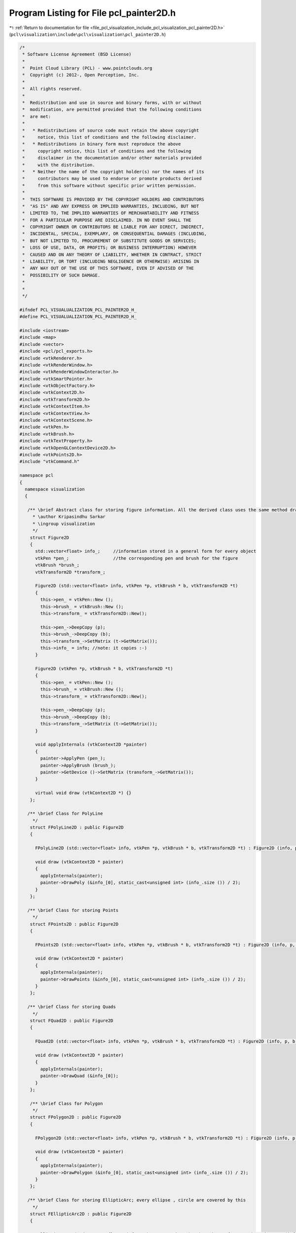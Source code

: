
.. _program_listing_file_pcl_visualization_include_pcl_visualization_pcl_painter2D.h:

Program Listing for File pcl_painter2D.h
========================================

|exhale_lsh| :ref:`Return to documentation for file <file_pcl_visualization_include_pcl_visualization_pcl_painter2D.h>` (``pcl\visualization\include\pcl\visualization\pcl_painter2D.h``)

.. |exhale_lsh| unicode:: U+021B0 .. UPWARDS ARROW WITH TIP LEFTWARDS

.. code-block:: cpp

   /*
    * Software License Agreement (BSD License)
    *
    *  Point Cloud Library (PCL) - www.pointclouds.org
    *  Copyright (c) 2012-, Open Perception, Inc.
    *
    *  All rights reserved.
    *
    *  Redistribution and use in source and binary forms, with or without
    *  modification, are permitted provided that the following conditions
    *  are met:
    *
    *   * Redistributions of source code must retain the above copyright
    *     notice, this list of conditions and the following disclaimer.
    *   * Redistributions in binary form must reproduce the above
    *     copyright notice, this list of conditions and the following
    *     disclaimer in the documentation and/or other materials provided
    *     with the distribution.
    *   * Neither the name of the copyright holder(s) nor the names of its
    *     contributors may be used to endorse or promote products derived
    *     from this software without specific prior written permission.
    *
    *  THIS SOFTWARE IS PROVIDED BY THE COPYRIGHT HOLDERS AND CONTRIBUTORS
    *  "AS IS" AND ANY EXPRESS OR IMPLIED WARRANTIES, INCLUDING, BUT NOT
    *  LIMITED TO, THE IMPLIED WARRANTIES OF MERCHANTABILITY AND FITNESS
    *  FOR A PARTICULAR PURPOSE ARE DISCLAIMED. IN NO EVENT SHALL THE
    *  COPYRIGHT OWNER OR CONTRIBUTORS BE LIABLE FOR ANY DIRECT, INDIRECT,
    *  INCIDENTAL, SPECIAL, EXEMPLARY, OR CONSEQUENTIAL DAMAGES (INCLUDING,
    *  BUT NOT LIMITED TO, PROCUREMENT OF SUBSTITUTE GOODS OR SERVICES;
    *  LOSS OF USE, DATA, OR PROFITS; OR BUSINESS INTERRUPTION) HOWEVER
    *  CAUSED AND ON ANY THEORY OF LIABILITY, WHETHER IN CONTRACT, STRICT
    *  LIABILITY, OR TORT (INCLUDING NEGLIGENCE OR OTHERWISE) ARISING IN
    *  ANY WAY OUT OF THE USE OF THIS SOFTWARE, EVEN IF ADVISED OF THE
    *  POSSIBILITY OF SUCH DAMAGE.
    *
    *
    */
   
   #ifndef PCL_VISUALUALIZATION_PCL_PAINTER2D_H_
   #define PCL_VISUALUALIZATION_PCL_PAINTER2D_H_
   
   #include <iostream>
   #include <map>
   #include <vector>
   #include <pcl/pcl_exports.h>
   #include <vtkRenderer.h>
   #include <vtkRenderWindow.h>
   #include <vtkRenderWindowInteractor.h>
   #include <vtkSmartPointer.h>
   #include <vtkObjectFactory.h>
   #include <vtkContext2D.h>
   #include <vtkTransform2D.h>
   #include <vtkContextItem.h>
   #include <vtkContextView.h>
   #include <vtkContextScene.h>
   #include <vtkPen.h>
   #include <vtkBrush.h>
   #include <vtkTextProperty.h>
   #include <vtkOpenGLContextDevice2D.h>
   #include <vtkPoints2D.h>
   #include "vtkCommand.h"
   
   namespace pcl
   {
     namespace visualization
     {
   
      /** \brief Abstract class for storing figure information. All the derived class uses the same method draw() to invoke different drawing function of vtkContext2D
        * \author Kripasindhu Sarkar
        * \ingroup visualization
        */
       struct Figure2D
       {
         std::vector<float> info_;     //information stored in a general form for every object
         vtkPen *pen_;                 //the corresponding pen and brush for the figure
         vtkBrush *brush_;
         vtkTransform2D *transform_;
         
         Figure2D (std::vector<float> info, vtkPen *p, vtkBrush * b, vtkTransform2D *t)
         {
           this->pen_ = vtkPen::New ();
           this->brush_ = vtkBrush::New ();
           this->transform_ = vtkTransform2D::New();
   
           this->pen_->DeepCopy (p);
           this->brush_->DeepCopy (b);
           this->transform_->SetMatrix (t->GetMatrix());
           this->info_ = info; //note: it copies :-)
         }
   
         Figure2D (vtkPen *p, vtkBrush * b, vtkTransform2D *t)
         {
           this->pen_ = vtkPen::New ();
           this->brush_ = vtkBrush::New ();
           this->transform_ = vtkTransform2D::New();
   
           this->pen_->DeepCopy (p);
           this->brush_->DeepCopy (b);
           this->transform_->SetMatrix (t->GetMatrix());
         }
         
         void applyInternals (vtkContext2D *painter)
         {
           painter->ApplyPen (pen_);
           painter->ApplyBrush (brush_);
           painter->GetDevice ()->SetMatrix (transform_->GetMatrix());
         }
         
         virtual void draw (vtkContext2D *) {}
       };
       
      /** \brief Class for PolyLine
        */
       struct FPolyLine2D : public Figure2D
       {
   
         FPolyLine2D (std::vector<float> info, vtkPen *p, vtkBrush * b, vtkTransform2D *t) : Figure2D (info, p, b, t){}
   
         void draw (vtkContext2D * painter)
         {
           applyInternals(painter);  
           painter->DrawPoly (&info_[0], static_cast<unsigned int> (info_.size ()) / 2);
         }
       };
   
      /** \brief Class for storing Points
        */
       struct FPoints2D : public Figure2D
       {
   
         FPoints2D (std::vector<float> info, vtkPen *p, vtkBrush * b, vtkTransform2D *t) : Figure2D (info, p, b, t) {}
   
         void draw (vtkContext2D * painter)
         {
           applyInternals(painter);  
           painter->DrawPoints (&info_[0], static_cast<unsigned int> (info_.size ()) / 2);
         }
       };
   
      /** \brief Class for storing Quads
        */
       struct FQuad2D : public Figure2D
       {
   
         FQuad2D (std::vector<float> info, vtkPen *p, vtkBrush * b, vtkTransform2D *t) : Figure2D (info, p, b, t) {}
   
         void draw (vtkContext2D * painter)
         {
           applyInternals(painter);  
           painter->DrawQuad (&info_[0]);
         }
       };
       
       /** \brief Class for Polygon
        */
       struct FPolygon2D : public Figure2D
       {
   
         FPolygon2D (std::vector<float> info, vtkPen *p, vtkBrush * b, vtkTransform2D *t) : Figure2D (info, p, b, t){}
   
         void draw (vtkContext2D * painter)
         {
           applyInternals(painter);  
           painter->DrawPolygon (&info_[0], static_cast<unsigned int> (info_.size ()) / 2);
         }
       };
       
      /** \brief Class for storing EllipticArc; every ellipse , circle are covered by this
        */
       struct FEllipticArc2D : public Figure2D
       {
   
         FEllipticArc2D (std::vector<float> info, vtkPen *p, vtkBrush * b, vtkTransform2D *t) : Figure2D (info, p, b, t) {}
   
         FEllipticArc2D (float x, float y, float rx, float ry, float sa, float ea, vtkPen *p, vtkBrush * b, vtkTransform2D *t) : Figure2D (p, b, t)
         {
           info_.resize (6);
           info_[0] = x;
           info_[1] = y;
           info_[2] = rx;
           info_[3] = ry;
           info_[4] = sa;
           info_[5] = ea;
         }
   
         void draw (vtkContext2D * painter)
         {
           applyInternals(painter);  
           painter->DrawEllipticArc (info_[0], info_[1], info_[2], info_[3], info_[4], info_[5]);
         }
       };
   
   
       ////////////////////////////////////The Main Painter Class begins here//////////////////////////////////////
       /** \brief PCL Painter2D main class. Class for drawing 2D figures
        * \author Kripasindhu Sarkar
        * \ingroup visualization
        */
       class PCL_EXPORTS PCLPainter2D: public vtkContextItem
       {
       public:
   
         //static PCLPainter2D *New();
         
         /** \brief Constructor of the class
          */
         PCLPainter2D (char const * name = "PCLPainter2D");
         vtkTypeMacro (PCLPainter2D, vtkContextItem);
   
         /** \brief Paint event for the chart, called whenever the chart needs to be drawn
          *  \param[in] painter Name of the window
          */
         virtual bool 
         Paint (vtkContext2D *painter);
   
         /** \brief Draw a line between the specified points.
          * \param[in] x1 X coordinate of the starting point of the line
          * \param[in] y1 Y coordinate of the starting point of the line
          * \param[in] x2 X coordinate of the ending point of the line
          * \param[in] y2 Y coordinate of the ending point of the line
          */
         void 
         addLine (float x1, float y1, float x2, float y2);
         
         /** \brief Draw line(s) between the specified points 
          *  \param[in] p a vector of size 2*n and the points are packed x1, y1, x2, y2 etc.
          */
         void 
         addLine (std::vector<float> p);
   
         
         /** \brief Draw specified point(s).
          * \param[in] x X coordinate of the point
          * \param[in] y Y coordinate of the point
          */      
         void 
         addPoint (float x, float y);
         /** \brief Draw specified point(s).
          * \param[in] points a vector of size 2*n and the points are packed x1, y1, x2, y2 etc.
          */
         
         void 
         addPoints (std::vector<float> points);
         
         
         /** \brief Draw a rectangle based on the given points
          * \param[in] x X coordinate of the origin
          * \param[in] y Y coordinate of the origin
          * \param[in] width width of the rectangle
          * \param[in] height height of the rectangle
          */
         void 
         addRect (float x, float y, float width, float height);
         
         /** \brief Draw a quadrilateral based on the given points
          * \param[in] p a vector of size 8 and the points are packed x1, y1, x2, y2, x3, y3 and x4, y4.
          */
         void 
         addQuad (std::vector<float> p);
         
           /** \brief Draw a polygon between the specified points 
          *  \param[in] p a vector of size 2*n and the points are packed x1, y1, x2, y2 etc.
          */
         void 
         addPolygon (std::vector<float> p);
   
         
         /** \brief Draw an ellipse based on the inputs
          * \param[in] x X coordinate of the origin
          * \param[in] y Y coordinate of the origin
          * \param[in] rx X radius of the ellipse
          * \param[in] ry Y radius of the ellipse
          */
         void 
         addEllipse (float x, float y, float rx, float ry);
         
         /** \brief Draw a circle based on the inputs
          * \param[in] x X coordinate of the origin
          * \param[in] y Y coordinate of the origin
          * \param[in] r radius of the circle
          */
         void 
         addCircle (float x, float y, float r);
         
         /** \brief Draw an elliptic arc based on the inputs
          * \param[in] x X coordinate of the origin
          * \param[in] y Y coordinate of the origin
          * \param[in] rx X radius of the ellipse
          * \param[in] ry Y radius of the ellipse
          * \param[in] start_angle the starting angle of the arc expressed in degrees
          * \param[in] end_angle the ending angle of the arc expressed in degrees
          */
         void 
         addEllipticArc (float x, float y, float rx, float ry, float start_angle, float end_angle);
         
         /** \brief Draw an arc based on the inputs
          * \param[in] x X coordinate of the origin
          * \param[in] y Y coordinate of the origin
          * \param[in] r radius of the circle
          * \param[in] start_angle the starting angle of the arc expressed in degrees
          * \param[in] end_angle the ending angle of the arc expressed in degrees
          */
         void 
         addArc (float x, float y, float r, float start_angle, float end_angle);
   
   
         /** \brief Create a translation matrix and concatenate it with the current transformation.
          * \param[in] x translation along X axis
          * \param[in] y translation along Y axis
          */
         void 
         translatePen (double x, double y);
         
         /** \brief Create a rotation matrix and concatenate it with the current transformation.
          * \param[in] angle angle in degrees
          */
         void 
         rotatePen(double angle);
         
         /** \brief Create a scale matrix and concatenate it with the current transformation.
          * \param[in] x translation along X axis
          * \param[in] y translation along Y axis
          */
         void 
         scalePen(double x, double y);
         
         /** \brief Create a translation matrix and concatenate it with the current transformation.
          * \param[in] matrix the transformation matrix
          */
         void 
         setTransform(vtkMatrix3x3 *matrix);
         
         /** \brief Returns the current transformation matrix.
          */
         vtkMatrix3x3 * 
         getTransform();
         
         /** \brief Clears all the transformation applied. Sets the transformation matrix to Identity
          */
         void 
         clearTransform();
         
         /** \brief remove all the figures from the window
          */
          void
          clearFigures();
   
         /** \brief set/get methods for current working vtkPen
          */
         void setPenColor (unsigned char r, unsigned char g, unsigned char b, unsigned char a);
         void setPenWidth (float w);
         void setPenType (int type);
   
         /** \brief set/get methods for current working vtkPen
          */
         unsigned char* getPenColor ();
         float getPenWidth ();
         int getPenType ();
         void setPen (vtkPen *pen);
         vtkPen* getPen ();
   
         /** \brief set/get methods for current working vtkBrush
          */
         void setBrush (vtkBrush *brush);
         vtkBrush* getBrush ();
         void setBrushColor (unsigned char r, unsigned char g, unsigned char b, unsigned char a);
         unsigned char* getBrushColor ();
   
         /** \brief set/get method for the viewport's background color.
          * \param[in] r the red component of the RGB color
          * \param[in] g the green component of the RGB color
          * \param[in] b the blue component of the RGB color
          */
         void
         setBackgroundColor (const double r, const double g, const double b);
   
         /** \brief set/get method for the viewport's background color.
          * \param [in] color the array containing the 3 component of the RGB color
          */
         void
         setBackgroundColor (const double color[3]);
   
         /** \brief set/get method for the viewport's background color.
          * \return [out] color the array containing the 3 component of the RGB color
          */
         double *
         getBackgroundColor ();
   
   
         /** \brief set/get method for the window size.
          * \param[in] w the width of the window
          * \param[in] h the height of the window
          */
         void
         setWindowSize (int w, int h);
   
         /** \brief set/get method for the window size.
          * \return[in] array containing the width and height of the window
          */
         int *
         getWindowSize ();
   
         /** \brief displays all the figures added in a window.
          */    
         void display ();
         
         /** \brief spins (runs the event loop) the interactor for spin_time amount of time. The name is confusing and will be probably obsolete in the future release with a single overloaded spin()/display() function.
           *  \param[in] spin_time - How long (in ms) should the visualization loop be allowed to run.
           */
         void spinOnce ( const int spin_time = 0 );
           
         /** \brief spins (runs the event loop) the interactor indefinitely. Same as display() - added to retain the similarity between other existing visualization classes
          */
         void spin ();
   
       private:
         //std::map< int, std::vector< std::vector<float> > > figures_; //FIG_TYPE -> vector<array>
   
         //All the figures drawn till now gets stored here
         std::vector<Figure2D *> figures_;
       
         //state variables of the class
         vtkPen *current_pen_;
         vtkBrush *current_brush_;
         vtkTransform2D *current_transform_;
         int win_width_, win_height_;
         double bkg_color_[3];
   
         vtkContextView *view_;
         
         //####event callback class####
           struct ExitMainLoopTimerCallback : public vtkCommand
           {
             static ExitMainLoopTimerCallback* New ()
             {
               return (new ExitMainLoopTimerCallback);
             }
             virtual void 
             Execute (vtkObject* vtkNotUsed (caller), unsigned long event_id, void* call_data)
             {
               if (event_id != vtkCommand::TimerEvent)
                 return;
               int timer_id = *(reinterpret_cast<int*> (call_data));
   
               if (timer_id != right_timer_id)
                 return;
   
               // Stop vtk loop and send notification to app to wake it up
   #if ((VTK_MAJOR_VERSION == 5) && (VTK_MINOR_VERSION <= 4))
               interactor->stopLoop ();
   #else
               interactor->TerminateApp ();
   #endif
             }
             int right_timer_id;
   #if ((VTK_MAJOR_VERSION == 5) && (VTK_MINOR_VERSION <= 4))
             PCLVisualizerInteractor *interactor;
   #else
             vtkRenderWindowInteractor *interactor;
   #endif
           };
           
           /** \brief Callback object enabling us to leave the main loop, when a timer fires. */
           vtkSmartPointer<ExitMainLoopTimerCallback> exit_loop_timer_;
       };
   
     }
   }
   
   #endif  /* PCL_VISUALUALIZATION_PCL_PAINTER2D_H_ */
   
